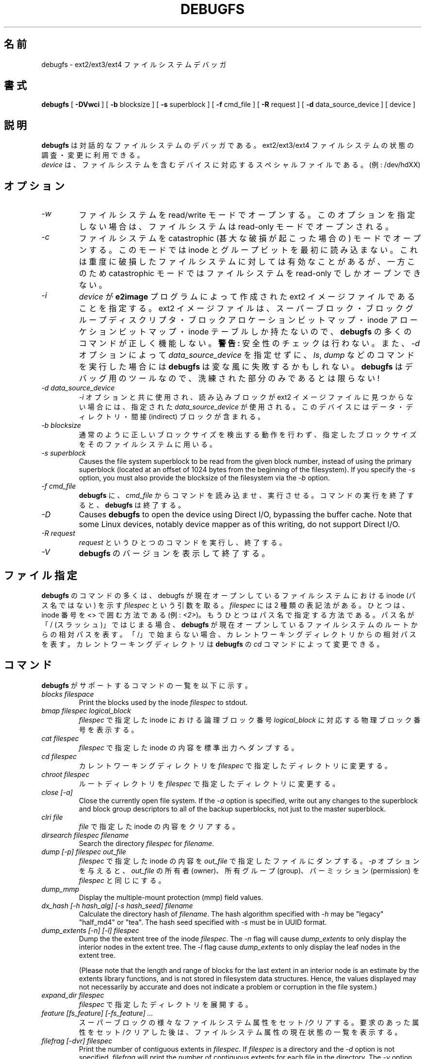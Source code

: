 .\" -*- nroff -*-
.\" Copyright 1993, 1994, 1995 by Theodore Ts'o.  All Rights Reserved.
.\" This file may be copied under the terms of the GNU Public License.
.\"*******************************************************************
.\"
.\" This file was generated with po4a. Translate the source file.
.\"
.\"*******************************************************************
.\" 
.\" Japanese Version Copyright 1998 by MATSUMOTO Shoji. All Rights Reserved.
.\" Translated Fri Mar 13 03:10:18 JST 1998 by MATSUMOTO Shoji.
.\" Updated Sat 23 Oct 1999 by NAKANO Takeo <nakano@apm.seikei.ac.jp>
.\" Updated Tue 16 Nov 1999 by NAKANO Takeo
.\" Updated & Modified Thu Aug 16 00:10:30 JST 2001
.\"         by Yuichi SATO <ysato@h4.dion.ne.jp>
.\" Updated Thu 3 Oct 2002 by NAKANO Takeo
.\" Updated & Modified Sat Apr 17 13:18:42 JST 2004
.\"         by Yuichi SATO <ysato444@yahoo.co.jp>
.\" Updated & Modified Tue May  3 03:13:30 JST 2005 by Yuichi SATO
.\" Updated & Modified Sat Oct 28 04:28:52 JST 2006 by Yuichi SATO
.\"
.TH DEBUGFS 8 "February 2012" "E2fsprogs version 1.42.1" 
.SH 名前
debugfs \- ext2/ext3/ext4 ファイルシステムデバッガ
.SH 書式
\fBdebugfs\fP [ \fB\-DVwci\fP ] [ \fB\-b\fP blocksize ] [ \fB\-s\fP superblock ] [ \fB\-f\fP
cmd_file ] [ \fB\-R\fP request ] [ \fB\-d\fP data_source_device ] [ device ]
.SH 説明
\fBdebugfs\fP は対話的なファイルシステムのデバッガである。 ext2/ext3/ext4 ファイルシステムの状態の調査・変更に利用できる。
.br
\fIdevice\fP は、ファイルシステムを含むデバイスに対応する スペシャルファイルである。(例: /dev/hdXX)
.SH オプション
.TP 
\fI\-w\fP
ファイルシステムを read/write モードでオープンする。 このオプションを指定しない場合は、 ファイルシステムは read\-only
モードでオープンされる。
.TP 
\fI\-c\fP
ファイルシステムを catastrophic (甚大な破損が起こった場合の) モードでオープンする。 このモードでは inode
とグループビットを最初に読み込まない。 これは重度に破損したファイルシステムに対しては有効なことがあるが、 一方このため catastrophic
モードではファイルシステムを read\-only でしかオープンできない。
.TP 
\fI\-i\fP
\fIdevice\fP が \fBe2image\fP プログラムによって作成された ext2 イメージファイルであることを指定する。 ext2
イメージファイルは、スーパーブロック・ ブロックグループディスクリプタ・ブロックアロケーションビットマップ・ inode
アローケションビットマップ・inode テーブルしか持たないので、 \fBdebugfs\fP の多くのコマンドが正しく機能しない。 \fB警告:\fP
安全性のチェックは行わない。 また、 \fI\-d\fP オプションによって \fIdata_source_device\fP を指定せずに、 \fIls\fP,
\fIdump\fP などのコマンドを実行した場合には \fBdebugfs\fP は変な風に失敗するかもしれない。 \fBdebugfs\fP
はデバッグ用のツールなので、洗練された部分のみであるとは限らない!
.TP 
\fI\-d data_source_device\fP
\fI\-i\fP オプションと共に使用され、 読み込みブロックが ext2 イメージファイルに見つからない場合には、 指定された
\fIdata_source_device\fP が使用される。 このデバイスにはデータ・ディレクトリ・間接 (indirect) ブロックが含まれる。
.TP 
\fI\-b blocksize\fP
通常のように正しいブロックサイズを検出する動作を行わず、 指定したブロックサイズをそのファイルシステムに用いる。
.TP 
\fI\-s superblock\fP
Causes the file system superblock to be read from the given block number,
instead of using the primary superblock (located at an offset of 1024 bytes
from the beginning of the filesystem).  If you specify the \fI\-s\fP option, you
must also provide the blocksize of the filesystem via the \fI\-b\fP option.
.TP 
\fI\-f cmd_file\fP
\fBdebugfs\fP に、 \fIcmd_file\fP からコマンドを読み込ませ、実行させる。 コマンドの実行を終了すると、 \fBdebugfs\fP
は終了する。
.TP 
\fI\-D\fP
Causes \fBdebugfs\fP to open the device using Direct I/O, bypassing the buffer
cache.  Note that some Linux devices, notably device mapper as of this
writing, do not support Direct I/O.
.TP 
\fI\-R request\fP
\fIrequest\fP というひとつのコマンドを実行し、終了する。
.TP 
\fI\-V\fP
\fBdebugfs\fP のバージョンを表示して終了する。
.SH ファイル指定
.\"
.\"
\fBdebugfs\fP のコマンドの多くは、 debugfs が現在オープンしているファイルシステムにおける inode (パス名ではない) を示す
\fIfilespec\fP という引数を取る。 \fIfilespec\fP には 2 種類の表記法がある。ひとつは、inode 番号を <>
で囲む方法である (例: \fI<2>\fP)。 もうひとつはパス名で指定する方法である。 パス名が「/ (スラッシュ)」ではじまる場合、
\fBdebugfs\fP が現在オープンしているファイルシステムのルートからの相対パスを表す。
「/」で始まらない場合、カレントワーキングディレクトリからの相対パスを表す。 カレントワーキングディレクトリは \fBdebugfs\fP の \fIcd\fP
コマンドによって変更できる。
.SH コマンド
\fBdebugfs\fP がサポートするコマンドの一覧を以下に示す。
.TP 
\fIblocks filespace\fP
Print the blocks used by the inode \fIfilespec\fP to stdout.
.TP 
\fIbmap filespec logical_block\fP
\fIfilespec\fP で指定した inode における論理ブロック番号 \fIlogical_block\fP に対応する物理ブロック番号を表示する。
.TP 
\fIcat filespec\fP
\fIfilespec\fP で指定した inode の内容を標準出力へダンプする。
.TP 
\fIcd filespec\fP
カレントワーキングディレクトリを \fIfilespec\fP で指定したディレクトリに変更する。
.TP 
\fIchroot filespec\fP
ルートディレクトリを \fIfilespec\fP で指定したディレクトリに変更する。
.TP 
\fIclose [\-a]\fP
Close the currently open file system.  If the \fI\-a\fP option is specified,
write out any changes to the superblock and block group descriptors to all
of the backup superblocks, not just to the master superblock.
.TP 
\fIclri file\fP
\fIfile\fP で指定した inode の内容をクリアする。
.TP 
\fIdirsearch filespec filename\fP
Search the directory \fIfilespec\fP for \fIfilename\fP.
.TP 
\fIdump [\-p] filespec out_file\fP
\fIfilespec\fP で指定した inode の内容を \fIout_file\fP で指定したファイルにダンプする。 \fI\-p\fP オプションを与えると、
\fIout_file\fP の所有者 (owner)、所有グループ (group)、パーミッション (permission) を \fIfilespec\fP
と同じにする。
.TP 
\fIdump_mmp\fP
Display the multiple\-mount protection (mmp) field values.
.TP 
\fIdx_hash [\-h hash_alg] [\-s hash_seed] filename\fP
Calculate the directory hash of \fIfilename\fP.  The hash algorithm specified
with \fI\-h\fP may be "legacy" "half_md4" or "tea".  The hash seed specified
with \fI\-s\fP must be in UUID format.
.TP 
\fIdump_extents [\-n] [\-l] filespec\fP
Dump the the extent tree of the inode \fIfilespec\fP.  The \fI\-n\fP flag will
cause \fIdump_extents\fP to only display the interior nodes in the extent
tree.  The \fI\-l\fP flag cause \fIdump_extents\fP to only display the leaf nodes
in the extent tree.
.IP
(Please note that the length and range of blocks for the last extent in an
interior node is an estimate by the extents library functions, and is not
stored in filesystem data structures.  Hence, the values displayed may not
necessarily by accurate and does not indicate a problem or corruption in the
file system.)
.TP 
\fIexpand_dir filespec\fP
\fIfilespec\fP で指定したディレクトリを展開する。
.TP 
\fIfeature [fs_feature] [\-fs_feature] ...\fP
スーパーブロックの様々なファイルシステム属性をセット/クリアする。 要求のあった属性をセット/クリアした後は、
ファイルシステム属性の現在状態の一覧を表示する。
.TP 
\fIfilefrag [\-dvr] filespec\fP
Print the number of contiguous extents in \fIfilespec\fP.  If \fIfilespec\fP is a
directory and the \fI\-d\fP option is not specified, \fIfilefrag\fP will print the
number of contiguous extents for each file in the directory.  The \fI\-v\fP
option will cause \fIfilefrag\fP print a tabular listing of the contiguous
extents in the file.  The \fI\-r\fP option will cause \fIfilefrag\fP to do a
recursive listing of the directory.
.TP 
\fIfind_free_block [count [goal]]\fP
\fIgoal\fP から始まる最初の \fIcount\fP 分の空きブロックを探し、その空きブロックをアロケート (allocate) する。
.TP 
\fIfind_free_inode [dir [mode]]\fP
空き inode を探し、その inode をアロケートする。 \fIdir\fP を指定すると、 これはその inode を置くべきディレクトリの
inode と解釈される。 さらに \fImode\fP を指定すると、 これは新しい inode のパーミッションと解釈される。 (\fImode\fP
にディレクトリであることを指定するビットが立っている場合、 アロケートルーチンの挙動は異なるものになる。)
.TP 
\fIfreeb block [count]\fP
ブロック番号 \fIblock\fP をアロケートされていないものとしてマークする。 省略可能な引数 \fIcount\fP を指定すると、ブロック番号
\fIblock\fP から始まる \fIcount\fP 分のブロックをアロケートされていないものとしてマークする。
.TP 
\fIfreefrag [\-c chunk_kb ]\fP
Report free space fragmentation on the currently open file system.  If the
\fI\-c\fP option is specified then the filefrag command will print how many free
chunks of size \fIchunk_kb\fP can be found in the file system.  The chunk size
must be a power of two and be larger than the file system block size.
.TP 
\fIfreei filespec\fP
\fIfilespec\fP で指定した inode を解放する。
.TP 
\fIhelp\fP
\fBdebugfs\fP で利用できるコマンドのリストを表示する。
.TP 
\fIhtree_dump filespec\fP
Dump the hash\-indexed directory \fIfilespec\fP, showing its tree structure.
.TP 
\fIicheck block ...\fP
コマンドラインに与えたブロック (複数指定可)  を利用している inode のリストを表示する。
.TP 
\fIimap filespec\fP
\fIfilespec\fP で指定された inode の (inode テーブルにおける)  inode データ構造の場所を表示する。
.TP 
\fIinit_filesys device blocksize\fP
\fIdevice\fP 上に、デバイスサイズ \fIblocksize\fP の ext2 ファイルシステムを作成する。
このコマンドは、すべてのデータ構造を完全に初期化するわけではない。 これをしたい場合は \fBmke2fs\fP(8)  プログラムを用いること。
このコマンドは、単にスーパーブロックとブロックディスクリプタを設定する 低レベルライブラリを呼び出すだけである。
.TP 
\fIkill_file filespec\fP
\fIfilespec\fP で指定した inode と、 その inode が使用しているブロックをアロケートから外す (deallocate)。
なお、その inode に対応するディレクトリエントリは削除しないことに注意。 ファイルを unlink したい場合は \fIrm\fP
コマンドを参照のこと。
.TP 
\fIlcd directory\fP
\fBdebugfs\fP プロセスのカレントワーキングディレクトリを ネイティブファイルシステム (訳註: 作業対象のものではなく、 debugfs
が呼び出され、稼働しているファイルシステム) 上の \fIdirectory\fP に変更する。
.TP 
\fIln filespec dest_file\fP
\fIfilespec\fP を指すリンク \fIdest_file\fP を作成する。 この際 inode の参照数 (reference counts)
は変更しないことに注意。
.TP 
\fIlogdump [\-acs] [\-b<block>] [\-i<filespec>] [\-f<journal_file>] [output_file]\fP
ext3 ジャーナルの内容をダンプする。 デフォルトではジャーナル inode はスーパーブロックで指定される。 しかし \fI\-i\fP
オプションで上書きすることも可能である。 \fI\-i\fP オプションは使用されるジャーナルを指定する inode 指定子を使う。
ジャーナルデータが書かれたファイルは、 \fI\-f\fP オプションを使って指定することができる。 そして \fI\-s\fP
オプションはスーパーブロックにあるバックアップ情報を使って、 ジャーナルをアロケートする。
.IP
\fI\-a\fP オプションを指定すると、 \fIlogdump\fP プログラムは全てのディスクリプタブロックの内容を表示する。 \fI\-b\fP
オプションを指定すると、 \fIlogdump\fP プログラムは指定されたブロックを参照する全てのジャーナルレコードを表示する。 \fI\-c\fP
オプションを指定すると、 \fI\-a\fP と \fI\-b\fP オプションで選択された全てのデータブロックの内容を表示する。
.TP 
\fIls [\-l] [\-d] [\-p] filespec\fP
Print a listing of the files in the directory \fIfilespec\fP.  The \fI\-l\fP flag
will list files using a more verbose format.  The \fI\-d\fP flag will list
deleted entries in the directory.  The \fI\-p\fP flag will list the files in a
format which is more easily parsable by scripts, as well as making it more
clear when there are spaces or other non\-printing characters at the end of
filenames.
.TP 
\fImodify_inode filespec\fP
\fIfilespec\fP で指定した inode にある inode 構造体の内容を変更する。
.TP 
\fImkdir filespec\fP
ディレクトリを作成する。
.TP 
\fImknod filespec [p|[[c|b] major minor]]\fP
スペシャルデバイスファイル (名前付きパイプ、キャラクタデバイス、ブロックデバイス)  を作成する。
キャラクタデバイスおよびブロックデバイスを作成する場合は、 デバイス番号として \fImajor\fP および \fIminor\fP を指定しなければならない。
.TP 
\fIncheck [\-c] inode_num ...\fP
Take the requested list of inode numbers, and print a listing of pathnames
to those inodes.  The \fI\-c\fP flag will enable checking the file type
information in the directory entry to make sure it matches the inode's type.
.TP 
\fIopen [\-w] [\-e] [\-f] [\-i] [\-c] [\-D] [\-b blocksize] [\-s superblock] device\fP
編集の対象とするファイルシステムをオープンする。 \fI\-f\fP フラグをつけると、通 常ではオープンできないような、
不明なファイルシステムや非互換なファイルシス テムでも 強制的にオープンする。 \fI\-e\fP フラグをつけるとファイルシステムを排他
モードでオープンする。 \fI\-b\fP, \fI\-c\fP, \fI\-i\fP, \fI\-s\fP, \fI\-w\fP, \fI\-D\fP オプションを 指定した場合の動作は、
\fBdebugfs\fP に同名のコマンドラインオプションを指定した 場合と同じである。
.TP 
\fIpunch filespec start_blk [end_blk]\fP
Delete the blocks in the inode ranging from \fIstart_blk\fP to \fIend_blk\fP.  If
\fIend_blk\fP is omitted then this command will function as a truncate command;
that is, all of the blocks starting at \fIstart_blk\fP through to the end of
the file will be deallocated.
.TP 
\fIpwd\fP
カレントワーキングディレクトリを表示する。
.TP 
\fIquit\fP
\fBdebugfs\fP を終了する。
.TP 
\fIrdump directory destination\fP
\fIdirectory\fP と (通常のファイル・シンボリックリンク・ その他のディレクトリを含む) そのディレクトリの全ての内容を、
\fIdestination\fP という名前のディレクトリに再帰的にダンプする。 \fIdestination\fP
はネイティブファイルシステム上に存在するディレクトリでなければならない。
.TP 
\fIrm pathname\fP
\fIpathname\fP で指定したパス名を unlink する。 \fIpathname\fP の示す inode が何も参照しなくなった場合には、
ファイルのアロケートを外す。 このコマンドは unlink() システムコールのように動作する。
.TP 
\fIrmdir filespec\fP
\fIfilespec\fP で指定したディレクトリを消去する。
.TP 
\fIsetb block [count]\fP
ブロック番号 \fIblock\fP をアロケートされているものとしてマークする。 省略可能な引数 \fIcount\fP を指定すると、ブロック番号
\fIblock\fP から始まる \fIcount\fP 分のブロックをアロケートされているものとしてマークする。
.TP 
\fIset_block_group bgnum field value\fP
Modify the block group descriptor specified by \fIbgnum\fP so that the block
group descriptor field \fIfield\fP has value \fIvalue.\fP
.TP 
\fIseti filespec\fP
inode ビットマップに、 \fIfilespec\fP で指定した inode が使用中であるとマークする。
.TP 
\fIset_inode_field filespec field value\fP
\fIfilespec\fP で指定された inode を変更し、inode フィールド \fIfield\fP が値 \fIvalue\fP を持つようにする。
このコマンドで設定が可能な、正しい inode フィールドのリストは、 \fBset_inode_field \-l\fP コマンドによって表示できる。
.TP 
\fIset_mmp_value field value\fP
Modify the multiple\-mount protection (mmp) data so that the mmp field
\fIfield\fP has value \fIvalue.\fP The list of valid mmp fields which can be set
via this command can be displayed by using the command: \fBset_mmp_value \-l\fP
.TP 
\fIset_super_value field value\fP
スーパーブロックフィールド \fIfield\fP を \fIvalue\fP にする。このコマンドで設定が可能な、 正しいスーパーブロックフィールドのリストは、
\fBset_super_value \-l\fP コマンドによって表示できる。
.TP 
\fIshow_super_stats [\-h]\fP
スーパーブロックとブロックグループディスクリプタの内容を表示する。 \fI\-h\fP フラグが与えられると、 スーパーブロックの内容だけを表示する。
.TP 
\fIstat filespec\fP
\fIfilespec\fP で指定した inode の inode 構造体の内容を表示する。
.TP 
\fItestb block [count]\fP
ブロック番号 \fIblock\fP がブロックビットマップにおいてアロケートになっているかどうか調べる。 省略可能な引数 \fIcount\fP
を指定すると、ブロック番号 \fIblock\fP から始まる \fIcount\fP 分のブロックを検査する。
.TP 
\fItesti filespec\fP
\fIfilespec\fP で指定した inode が inode ビットマップにおいてアロケートになっているかどうか調べる。
.TP 
\fIundel <inode num> [pathname]\fP
Undelete the specified inode number (which must be surrounded by angle
brackets) so that it and its blocks are marked in use, and optionally link
the recovered inode to the specified pathname.  The \fBe2fsck\fP command should
always be run after using the \fBundel\fP command to recover deleted files.
.IP
Note that if you are recovering a large number of deleted files, linking the
inode to a directory may require the directory to be expanded, which could
allocate a block that had been used by one of the yet\-to\-be\-undeleted
files.  So it is safer to undelete all of the inodes without specifying a
destination pathname, and then in a separate pass, use the debugfs \fBlink\fP
command to link the inode to the destination pathname, or use \fBe2fsck\fP to
check the filesystem and link all of the recovered inodes to the lost+found
directory.
.TP 
\fIunlink pathname\fP
\fIpathname\fP で指定した、ある inode を指すリンクを削除する。 なおこの際、inode 参照数は変更しないことに注意。
.TP 
\fIwrite source_file out_file\fP
ファイルシステム内に \fIout_file\fP で指定したファイルを作成し、 \fIsource_file\fP の内容をそのファイルにコピーする。
.SH 環境変数
.TP 
\fBDEBUGFS_PAGER, PAGER\fP
\fBdebugfs\fP はいくつかのコマンドの出力を常にページャプログラムにパイプする。 そのようなコマンドとしては、
\fIshow_super_stats\fP, \fIlist_directory\fP, \fIshow_inode_info\fP,
\fIlist_deleted_inodes\fP, \fIhtree_dump\fP がある。 特定のページャを環境変数 \fBDEBUGFS_PAGER\fP
で明示的に指定することができる。 この環境変数が設定されていない場合は、環境変数 \fBPAGER\fP で指定される。
.IP
1 つのページャが常に使われるので、 \fBless\fP(1)  ページャは特に適さない点に注意すること。 \fBless\fP(1)
はコマンドの表示を表示する前にスクリーンをクリアしたり、 ページャが終了するときにスクリーンへの出力をクリアしてしまうからである。 多くのユーザは
\fBless\fP(1)  ページャをいろいろな目的に使うのを好んでいる。 これが環境変数 \fBDEBUGFS_PAGER\fP で、より一般的な環境変数
\fBPAGER\fP を上書きできる理由である。
.SH 作者
\fBdebugfs\fP は Theodore Ts'o <tytso@mit.edu> が作成した。
.SH 関連項目
\fBdumpe2fs\fP(8), \fBtune2fs\fP(8), \fBe2fsck\fP(8), \fBmke2fs\fP(8)
